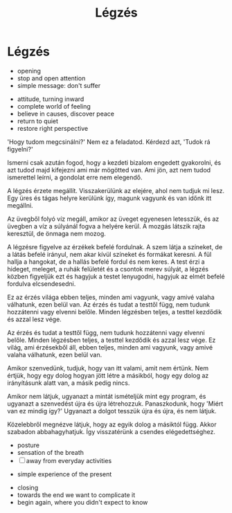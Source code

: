 #+TITLE: Légzés

* Légzés

:NOTES:
- opening
- stop and open attention
- simple message: don't suffer
:END:

:NOTES:
- attitude, turning inward
- complete world of feeling
- believe in causes, discover peace
- return to quiet
- restore right perspective
:END:

#+begin_text
'Hogy tudom megcsinálni?' Nem ez a feladatod. Kérdezd azt, 'Tudok rá figyelni?'

Ismerni csak azután fogod, hogy a kezdeti bizalom engedett gyakorolni, és azt tudod majd
kifejezni ami már mögötted van. Ami jön, azt nem tudod ismerettel leírni, a
gondolat erre nem elegendő.

A légzés érzete megállít. Visszakerülünk az elejére, ahol nem tudjuk mi lesz.
Egy üres és tágas helyre kerülünk így, magunk vagyunk és van időnk itt megállni.

Az üvegből folyó víz megáll, amikor az üveget egyenesen letesszük, és az üvegben
a víz a súlyánál fogva a helyére kerül. A mozgás látszik rajta keresztül, de
önmaga nem mozog.

A légzésre figyelve az érzékek befelé fordulnak. A szem látja a színeket, de a
látás befelé irányul, nem akar kívül színeket és formákat keresni. A fül hallja
a hangokat, de a hallás befelé fordul és nem keres. A test érzi a hideget,
meleget, a ruhák felületét és a csontok merev súlyát, a légzés közben figyeljük
ezt és hagyjuk a testet lenyugodni, hagyjuk az elmét befelé fordulva elcsendesedni.

Ez az érzés világa ebben teljes, minden ami vagyunk, vagy amivé valaha
válhatunk, ezen belül van. Az érzés és tudat a testtől függ, nem tudunk
hozzátenni vagy elvenni belőle. Minden légzésben teljes, a testtel kezdődik és
azzal lesz vége.

Az érzés és tudat a testtől függ, nem tudunk hozzátenni vagy elvenni belőle.
Minden légzésben teljes, a testtel kezdődik és azzal lesz vége. Ez világ, ami
érzésekből áll, ebben teljes, minden ami vagyunk, vagy amivé valaha
válhatunk, ezen belül van.

Amikor szenvedünk, tudjuk, hogy van itt valami, amit nem értünk. Nem értjük,
hogy egy dolog hogyan jött létre a másikból, hogy egy dolog az irányításunk
alatt van, a másik pedig nincs.

Amikor nem látjuk, ugyanazt a mintát ismételjük mint egy program, és ugyanazt a
szenvedést újra és újra létrehozzuk. Panaszkodunk, hogy 'Miért van ez mindig
így?' Ugyanazt a dolgot tesszük újra és újra, és nem látjuk.

Közelebbről megnézve látjuk, hogy az egyik dolog a másiktól függ. Akkor szabadon
abbahagyhatjuk. Így visszatérünk a csendes elégedettséghez.
#+end_text

:NOTES:
- posture
- sensation of the breath
- [ ] away from everyday activities
:END:

:NOTES:
- simple experience of the present
:END:

:NOTES:
- closing
- towards the end we want to complicate it
- begin again, where you didn't expect to know
:END:

